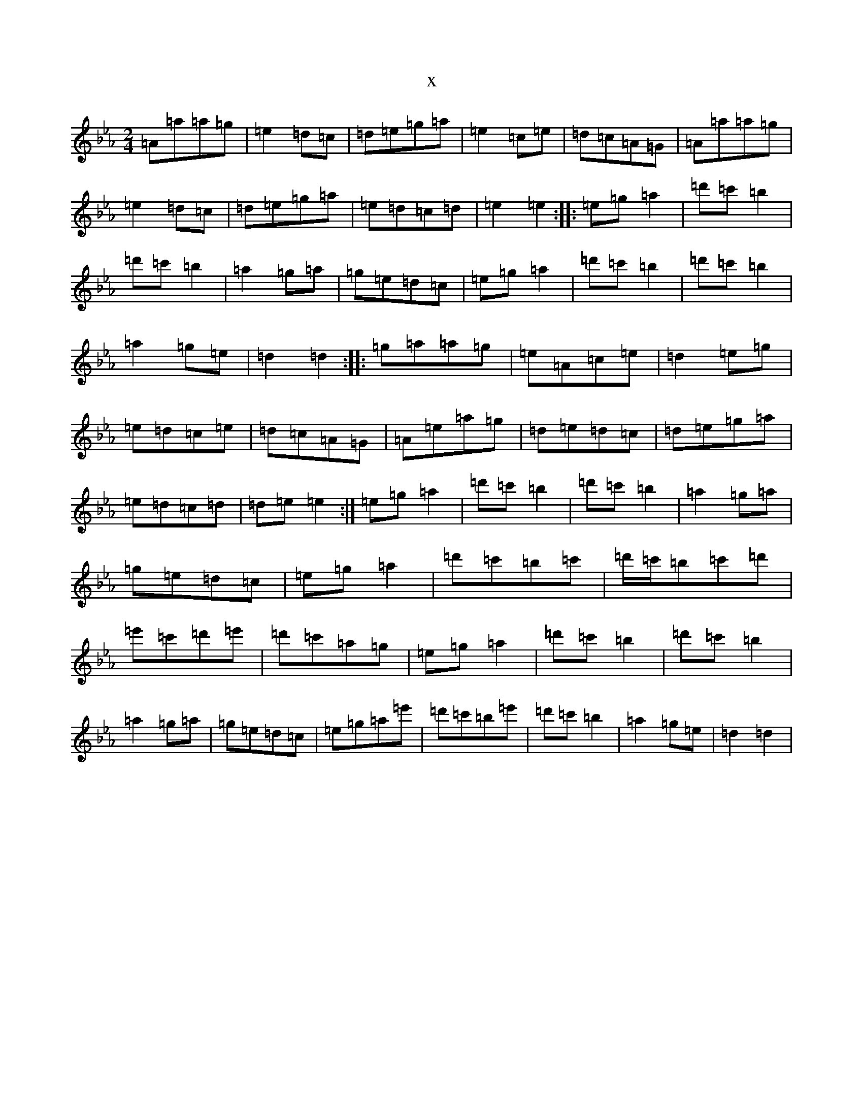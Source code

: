 X:4269
T:x
L:1/8
M:2/4
K: C minor
=A=a=a=g|=e2=d=c|=d=e=g=a|=e2=c=e|=d=c=A=G|=A=a=a=g|=e2=d=c|=d=e=g=a|=e=d=c=d|=e2=e2:||:=e=g=a2|=d'=c'=b2|=d'=c'=b2|=a2=g=a|=g=e=d=c|=e=g=a2|=d'=c'=b2|=d'=c'=b2|=a2=g=e|=d2=d2:||:=g=a=a=g|=e=A=c=e|=d2=e=g|=e=d=c=e|=d=c=A=G|=A=e=a=g|=d=e=d=c|=d=e=g=a|=e=d=c=d|=d=e=e2:|=e=g=a2|=d'=c'=b2|=d'=c'=b2|=a2=g=a|=g=e=d=c|=e=g=a2|=d'=c'=b=c'|=d'/2=c'/2=b=c'=d'|=e'=c'=d'=e'|=d'=c'=a=g|=e=g=a2|=d'=c'=b2|=d'=c'=b2|=a2=g=a|=g=e=d=c|=e=g=a=e'|=d'=c'=b=e'|=d'=c'=b2|=a2=g=e|=d2=d2|